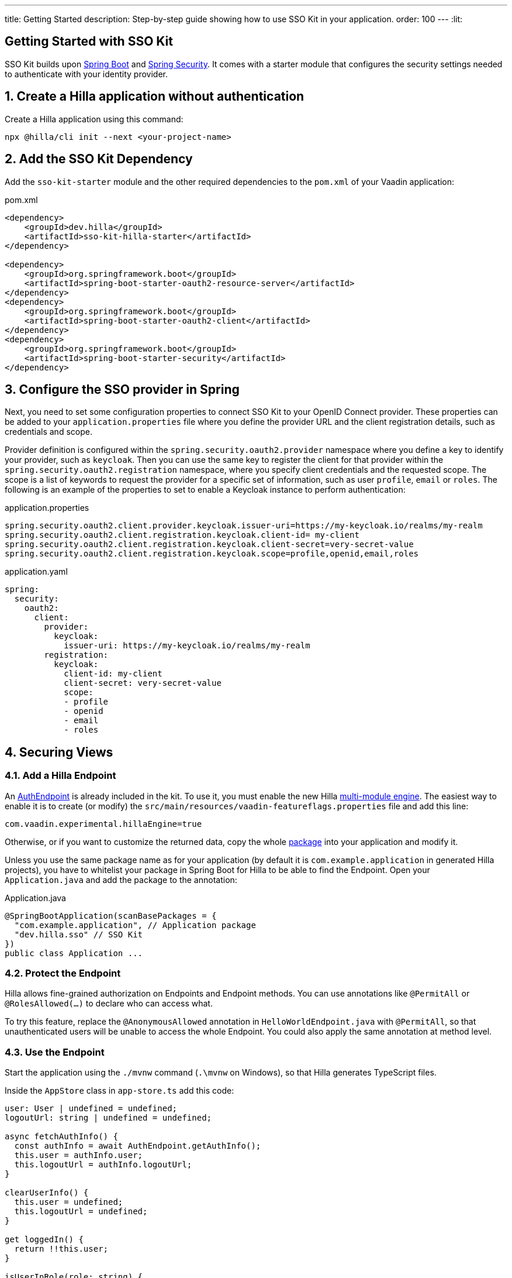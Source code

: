 ---
title: Getting Started
description: Step-by-step guide showing how to use SSO Kit in your application.
order: 100
---
:lit:
// tag::content[]

== Getting Started with SSO Kit
:sectnums:

SSO Kit builds upon https://spring.io/projects/spring-boot[Spring Boot] and https://spring.io/projects/spring-security[Spring Security]. It comes with a starter module that configures the security settings needed to authenticate with your identity provider.

== Create a Hilla application without authentication

Create a Hilla application using this command:

----
npx @hilla/cli init --next <your-project-name>
----

// tag::serverside
== Add the SSO Kit Dependency

Add the `sso-kit-starter` module and the other required dependencies to the [filename]`pom.xml` of your Vaadin application:

.pom.xml
[source,xml]
----
<dependency>
    <groupId>dev.hilla</groupId>
    <artifactId>sso-kit-hilla-starter</artifactId>
</dependency>

<dependency>
    <groupId>org.springframework.boot</groupId>
    <artifactId>spring-boot-starter-oauth2-resource-server</artifactId>
</dependency>
<dependency>
    <groupId>org.springframework.boot</groupId>
    <artifactId>spring-boot-starter-oauth2-client</artifactId>
</dependency>
<dependency>
    <groupId>org.springframework.boot</groupId>
    <artifactId>spring-boot-starter-security</artifactId>
</dependency>
----

== Configure the SSO provider in Spring

Next, you need to set some configuration properties to connect SSO Kit to your OpenID Connect provider.
These properties can be added to your [filename]`application.properties` file where you define the provider URL and the client registration details, such as credentials and scope.

Provider definition is configured within the `spring.security.oauth2.provider` namespace where you define a key to identify your provider, such as `keycloak`.
Then you can use the same key to register the client for that provider within the `spring.security.oauth2.registration` namespace, where you specify client credentials and the requested scope.
The scope is a list of keywords to request the provider for a specific set of information, such as user `profile`, `email` or `roles`.
The following is an example of the properties to set to enable a Keycloak instance to perform authentication:

[.example]
--
.application.properties
[source,properties]
----
spring.security.oauth2.client.provider.keycloak.issuer-uri=https://my-keycloak.io/realms/my-realm
spring.security.oauth2.client.registration.keycloak.client-id= my-client
spring.security.oauth2.client.registration.keycloak.client-secret=very-secret-value
spring.security.oauth2.client.registration.keycloak.scope=profile,openid,email,roles
----
.application.yaml
[source,yaml]
----
spring:
  security:
    oauth2:
      client:
        provider:
          keycloak:
            issuer-uri: https://my-keycloak.io/realms/my-realm
        registration:
          keycloak:
            client-id: my-client
            client-secret: very-secret-value
            scope:
            - profile
            - openid
            - email
            - roles
----
--

== Securing Views

=== Add a Hilla Endpoint

An https://github.com/vaadin/sso-kit-hilla/blob/main/sso-kit-hilla-starter/src/main/java/dev/hilla/sso/endpoint/AuthEndpoint.java[AuthEndpoint] is already included in the kit. To use it, you must enable the new Hilla <<{articles}lit/reference/configuration#java-compiler-options, multi-module engine>>. The easiest way to enable it is to create (or modify) the [filename]`src/main/resources/vaadin-featureflags.properties` file and add this line:

----
com.vaadin.experimental.hillaEngine=true
----

Otherwise, or if you want to customize the returned data, copy the whole https://github.com/vaadin/sso-kit-hilla/tree/main/sso-kit-hilla-starter/src/main/java/dev/hilla/sso/endpoint[package] into your application and modify it.

Unless you use the same package name as for your application (by default it is `com.example.application` in generated Hilla projects), you have to whitelist your package in Spring Boot for Hilla to be able to find the Endpoint. Open your [filename]`Application.java` and add the package to the annotation:

.Application.java
[source,java]
----
@SpringBootApplication(scanBasePackages = {
  "com.example.application", // Application package
  "dev.hilla.sso" // SSO Kit
})
public class Application ...
----

=== Protect the Endpoint

Hilla allows fine-grained authorization on Endpoints and Endpoint methods. You can use annotations like `@PermitAll` or `@RolesAllowed(...)` to declare who can access what.

To try this feature, replace the `@AnonymousAllowed` annotation in [filename]`HelloWorldEndpoint.java` with `@PermitAll`, so that unauthenticated users will be unable to access the whole Endpoint. You could also apply the same annotation at method level.

// end::serverside

=== Use the Endpoint

Start the application using the `./mvnw` command (`.\mvnw` on Windows), so that Hilla generates TypeScript files.

Inside the `AppStore` class in [filename]`app-store.ts` add this code:

[source,javascript]
----
user: User | undefined = undefined;
logoutUrl: string | undefined = undefined;

async fetchAuthInfo() {
  const authInfo = await AuthEndpoint.getAuthInfo();
  this.user = authInfo.user;
  this.logoutUrl = authInfo.logoutUrl;
}

clearUserInfo() {
  this.user = undefined;
  this.logoutUrl = undefined;
}

get loggedIn() {
  return !!this.user;
}

isUserInRole(role: string) {
  return this.user?.roles?.includes(role);
}
----

You should be able to add the missing imports automatically.

Open the [filename]`frontend/index.ts` file and delay the router setup until the login information has been fetched by wrapping the `setRoutes` call as follows:

[source,javascript]
----
appStore.fetchAuthInfo().finally(() => {
  // Ensure router access checks are not done before we know if we are logged in
  router.setRoutes(routes);
});
----

=== Add access control to the existing routes

As the `HelloWorldEndpoint` is now only accessible to registered users, it makes sense to also protect the view that uses it.

Open the [filename]`frontend/routes.ts` file and enrich the `ViewRoute` type:

[source,javascript]
----
export type ViewRoute = Route & {
  title?: string;
  icon?: string;
  children?: ViewRoute[];
  // add the following two properties
  requiresLogin?: boolean;
  rolesAllowed?: string[];
};
----

The `rolesAllowed` property is not used in this example, but it is good to have it, as you can protect views according to user roles, e.g. `rolesAllowed: ['admin', 'manager']`. Those roles must be configured in the SSO provider.

Then add a function to determine is the user has access to the requested view:

[source,javascript]
----
export const hasAccess = (route: Route) => {
  const viewRoute = route as ViewRoute;
  if (viewRoute.requiresLogin && !appStore.loggedIn) {
    return false;
  }

  if (viewRoute.rolesAllowed) {
    return viewRoute.rolesAllowed.some((role) => appStore.isUserInRole(role));
  }
  return true;
};
----

Modify the `hello` path so that it requires login and redirects to the SSO Login page if needed:

[source,javascript]
----
{
  path: 'hello',
  requiresLogin: true,
  icon: 'la la-globe',
  title: 'Hello World',
  action: async (_context, _command) => {
    return hasAccess(_context.route) ? _command.component('hello-world-view') : _command.redirect('login');
  },
},
----

Add a `login` route to the exported routes:

[source,javascript]
----
{
  path: 'login',
  icon: '',
  title: 'Login',
  action: async (_context, _command) => {
    location.href = '/oauth2/authorization/keycloak';
  },
},
----

== Single Sign-On

SSO Kit provides the [classname]`SingleSignOnConfiguration` configuration class to setup Hilla and Spring to allow single sign-on with external identity providers.

The following configuration enables login for the identity providers defined in the application configuration.
It instructs the application to accept requests for the login route. It can be configured by setting the `vaadin.sso.login-route` property, which defaults to `/login`.
If there is no view defined for this route, Spring auto-generates a page with links to each of the configured providers login forms.
If you want to redirect automatically the users to the provider login form, you can set this property to `/oauth2/authorization/{provider-key}` where `{provider-key}` is the key used to configure the provider in `application.properties` file.

[.example]
--
.application.properties
[source,properties]
----
vaadin.sso.login-route=/oauth2/authorization/keycloak
----
.application.yaml
[source,yaml]
----
vaadin:
  sso:
    login-route: /oauth2/authorization/keycloak
----
--

=== Add login and logout to the interface

Open [filename]`frontend/views/main-layout.ts` and add a login/logout button in the `footer`:

[source,html]
----
<footer slot="drawer">
  ${appStore.user
    ? html`
        <vaadin-menu-bar
          theme="tertiary-inline contrast"
          .items="${this.getUserMenuItems(appStore.user)}"
          @item-selected="${this.userMenuItemSelected}"
        ></vaadin-menu-bar>
      `
    : html`<a router-ignore href="/oauth2/authorization/keycloak">Sign in</a>`
  }
</footer>
----

Add the needed functions:

[source,javascript]
----
private getUserMenuItems(user: User): MenuBarItem[] {
  return [
    {
      component: this.createUserMenuItem(user),
      children: [{ text: 'Sign out' }],
    },
  ];
}

private createUserMenuItem(user: User) {
  const item = document.createElement('div');
  item.style.display = 'flex';
  item.style.alignItems = 'center';
  item.style.gap = 'var(--lumo-space-s)';
  render( // Note: import the one from `lit`
    html`
      <span>${user.fullName}</span>
      <vaadin-icon icon="lumo:dropdown"></vaadin-icon>
    `,
    item
  );
  return item;
}

private async userMenuItemSelected(e: MenuBarItemSelectedEvent) {
  if (e.detail.value.text === 'Sign out') {
    await logout(); // Logout on the server
    appStore.logoutUrl && (location.href = appStore.logoutUrl); // Logout on the provider
  }
}
----

Filter out protected views from the menu by modifying the `getMenuRoutes` function:

[source,javascript]
----
private getMenuRoutes(): RouteInfo[] {
  return views.filter((route) => route.title).filter((route) => hasAccess(route)) as RouteInfo[];
}
----

Try to customize your views further, for example to change the root view to not use `hello-world`, which is protected, or to add a new view.

Now test the application: log in, log out, and try to use the Endpoint by clicking on the "Say hello" button in both cases.

== Single Sign-Off

SSO Kit provides two methods for logging out the user, defined by the OpenID Connect specification:

- https://openid.net/specs/openid-connect-rpinitiated-1_0.html[RP-Initiated Logout]
- https://openid.net/specs/openid-connect-backchannel-1_0.html[Back-Channel Logout]

=== RP-Initiated Logout

RP-Initiated Logout (i.e., Relaying Party, the application) enables the user to logout from the application itself, ensuring the connected provider session is terminated.

After a successful logout, the user is redirected to the configured logout redirect route. That can be set with the `vaadin.sso.logout-redirect-route` property:

[.example]
--
.application.properties
[source,properties]
----
vaadin.sso.logout-redirect-route=/logout-successful
----
.application.yaml
[source,yaml]
----
vaadin:
  sso:
    logout-redirect-route: /logout-successful
----
--

The default value of this property is the application root.

=== Back-Channel Logout

Back-Channel Logout is a feature that enables the provider to close user sessions from outside the application. For example, it can be done from the provider's user dashboard or from another application.

==== Enable the feature in the application

To enable the feature, you need to set the `vaadin.sso.back-channel` property to `true`:

[.example]
--
.application.properties
[source,properties]
----
vaadin.sso.back-channel-logout=true
----
.application.yaml
[source,yaml]
----
vaadin:
  sso:
    back-channel-logout: true
----
--

Then, the client should be configured on the provider's dashboard to send logout requests to a specific application URL: `/logout/back-channel/{registration-key}`, where `{registration-key}` is the provider key.

==== Enable Push support

To be able to get logout notifications from the server in real time by adding this line to [filename]`vaadin-featureflags.properties`:

----
com.vaadin.experimental.hillaPush=true
----

Restart your application to enable Push support.

==== Modify the client application

Open [filename]`app-store.ts` again and add the following properties:

[source,javascript]
----
backChannelLogoutEnabled = false;
backChannelLogoutHappened = false;
private logoutSubscription: Subscription<string> | undefined;
----

Add more code to the `fetchAuthInfo` and `clearUserInfo` functions to store values and subscribe to notifications:

[source,javascript]
----
async fetchAuthInfo() {
  const authInfo = await AuthEndpoint.getAuthInfo();
  this.user = authInfo.user;
  this.logoutUrl = authInfo.logoutUrl;
  this.backChannelLogoutEnabled = authInfo.backChannelLogoutEnabled;

  if (this.user && this.backChannelLogoutEnabled) {
    this.logoutSubscription = await AuthEndpoint.backChannelLogout();

    this.logoutSubscription.onNext(async () => {
      this.backChannelLogoutHappened = true;
    });
  }
}

clearUserInfo() {
  this.user = undefined;
  this.logoutUrl = undefined;
  this.backChannelLogoutHappened = false;

  if (this.logoutSubscription) {
    this.logoutSubscription.cancel();
    this.logoutSubscription = undefined;
  }
}
----

Now, go to [filename]`main-layout.ts` and add a Confirm Dialog to notify the user, just above the empty `slot`:

[source,javascript]
----
import '@vaadin/confirm-dialog';
----

[source,javascript]
----
<vaadin-confirm-dialog
  header="Logged out"
  cancel-button-visible
  @confirm="${() => this.afterLogout(true)}"
  @cancel="${() => this.afterLogout(false)}"
  .opened="${appStore.backChannelLogoutHappened}"
>
  <p>You have been logged out. Do you want to log in again?</p>
  <p>If you click on "Cancel", the application will not work correctly until you log in again.</p>
</vaadin-confirm-dialog>
----

And add the related `afterLogout` function:

[source,javascript]
----
private async afterLogout(loginAgain: boolean) {
  if (loginAgain) {
    location.href = '/oauth2/authorization/keycloak';
  } else {
    await logout(); // Logout on the server
    appStore.clearUserInfo(); // Logout on the client
  }
}
----

To test this functionality, you need to log into the application, then close your session externally, for example from the Keycloak administration console.

// end::content[]
